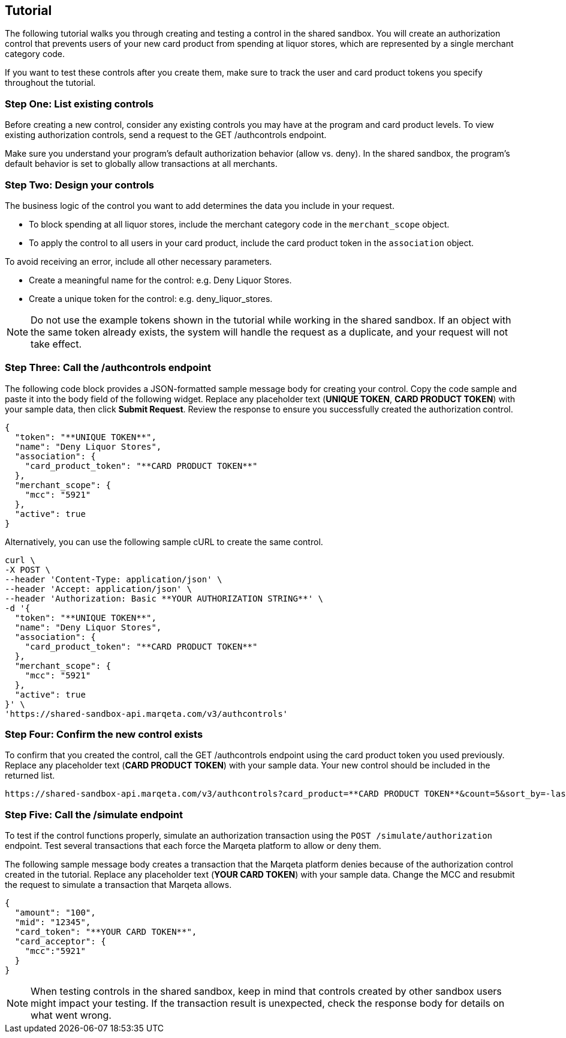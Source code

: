 == Tutorial

The following tutorial walks you through creating and testing a control in the shared sandbox. 
You will create an authorization control that prevents users of your new card product from spending at liquor stores, which are represented by a single merchant category code.

If you want to test these controls after you create them, make sure to track the user and card product tokens you specify throughout the tutorial.

=== Step One: List existing controls

Before creating a new control, consider any existing controls you may have at the program and card product levels. 
To view existing authorization controls, send a request to the GET /authcontrols endpoint.

Make sure you understand your program's default authorization behavior (allow vs. deny). 
In the shared sandbox, the program's default behavior is set to globally allow transactions at all merchants.

=== Step Two: Design your controls

The business logic of the control you want to add determines the data you include in your request.

- To block spending at all liquor stores, include the merchant category code in the `merchant_scope` object.
- To apply the control to all users in your card product, include the card product token in the `association` object.

To avoid receiving an error, include all other necessary parameters.

- Create a meaningful name for the control: e.g. Deny Liquor Stores.
- Create a unique token for the control: e.g. deny_liquor_stores.

[NOTE]
Do not use the example tokens shown in the tutorial while working in the shared sandbox. 
If an object with the same token already exists, the system will handle the request as a duplicate, and your request will not take effect.

=== Step Three: Call the /authcontrols endpoint

The following code block provides a JSON-formatted sample message body for creating your control. 
Copy the code sample and paste it into the body field of the following widget. 
Replace any placeholder text (**UNIQUE TOKEN**, **CARD PRODUCT TOKEN**) with your sample data, then click *Submit Request*.
Review the response to ensure you successfully created the authorization control.

[source,json]
----
{
  "token": "**UNIQUE TOKEN**", 
  "name": "Deny Liquor Stores", 
  "association": { 
    "card_product_token": "**CARD PRODUCT TOKEN**" 
  }, 
  "merchant_scope": { 
    "mcc": "5921" 
  }, 
  "active": true 
}
----

Alternatively, you can use the following sample cURL to create the same control.

[source,curl]
----
curl \ 
-X POST \ 
--header 'Content-Type: application/json' \ 
--header 'Accept: application/json' \ 
--header 'Authorization: Basic **YOUR AUTHORIZATION STRING**' \ 
-d '{ 
  "token": "**UNIQUE TOKEN**", 
  "name": "Deny Liquor Stores", 
  "association": { 
    "card_product_token": "**CARD PRODUCT TOKEN**" 
  }, 
  "merchant_scope": { 
    "mcc": "5921" 
  }, 
  "active": true 
}' \ 
'https://shared-sandbox-api.marqeta.com/v3/authcontrols'
----

=== Step Four: Confirm the new control exists

To confirm that you created the control, call the GET /authcontrols endpoint using the card product token you used previously. 
Replace any placeholder text (**CARD PRODUCT TOKEN**) with your sample data. Your new control should be included in the returned list.

[source,curl]
----
https://shared-sandbox-api.marqeta.com/v3/authcontrols?card_product=**CARD PRODUCT TOKEN**&count=5&sort_by=-lastModifiedTime
----

=== Step Five: Call the /simulate endpoint

To test if the control functions properly, simulate an authorization transaction using the `POST /simulate/authorization` endpoint. 
Test several transactions that each force the Marqeta platform to allow or deny them.

The following sample message body creates a transaction that the Marqeta platform denies because of the authorization control created in the tutorial. 
Replace any placeholder text (**YOUR CARD TOKEN**) with your sample data. 
Change the MCC and resubmit the request to simulate a transaction that Marqeta allows.

[source,json]
----
{ 
  "amount": "100", 
  "mid": "12345", 
  "card_token": "**YOUR CARD TOKEN**", 
  "card_acceptor": { 
    "mcc":"5921" 
  } 
}
----

[NOTE]
When testing controls in the shared sandbox, keep in mind that controls created by other sandbox users might impact your testing. If the transaction result is unexpected, check the response body for details on what went wrong.